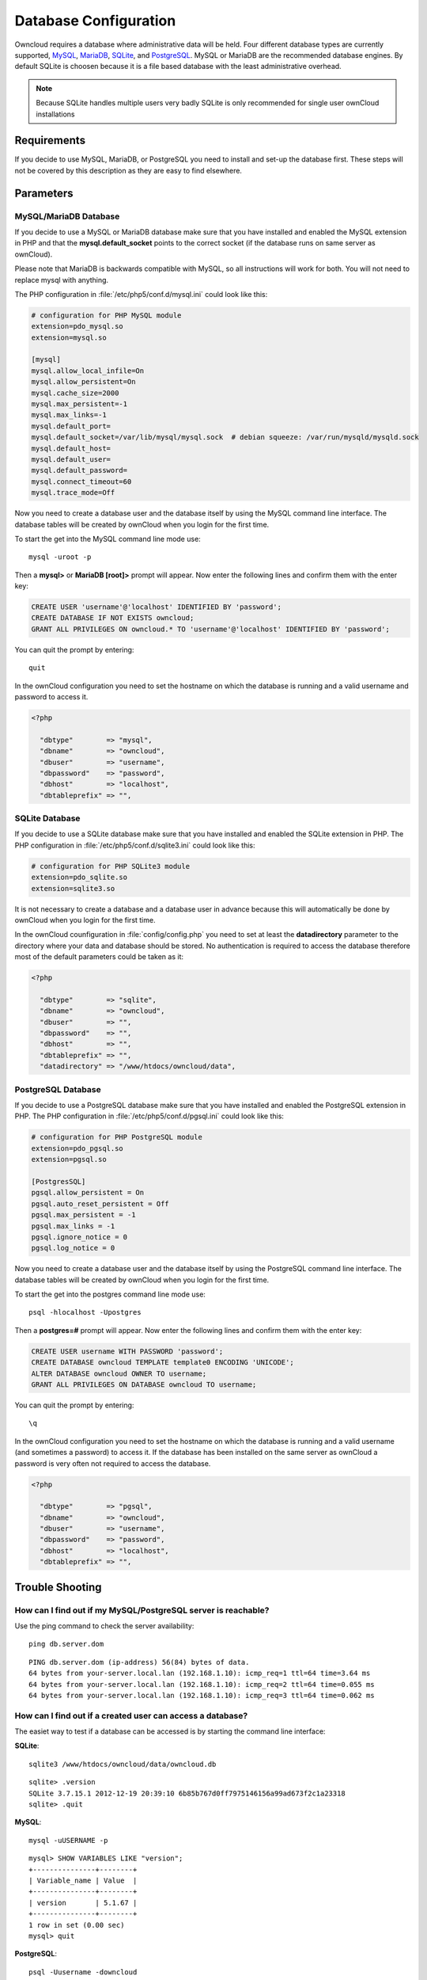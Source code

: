Database Configuration
======================

Owncloud requires a database where administrative data will be held. Four different database types are currently
supported, `MySQL <http://www.mysql.com/>`_, `MariaDB <https://mariadb.org/>`_, `SQLite <http://www.sqlite.org/>`_, and `PostgreSQL <http://www.postgresql.org/>`_. MySQL or MariaDB are the recommended database engines. By default SQLite is choosen because it is a file based database with the least administrative overhead.

.. note:: Because SQLite handles multiple users very badly SQLite is only recommended for single user ownCloud installations

Requirements
------------

If you decide to use MySQL, MariaDB, or PostgreSQL you need to install and set-up the
database first. These steps will not be covered by this description as they are easy to find elsewhere.

Parameters
----------

MySQL/MariaDB Database
~~~~~~~~~~~~~~
If you decide to use a MySQL or MariaDB database make sure that you have installed and
enabled the MySQL extension in PHP and that the **mysql.default_socket**
points to the correct socket (if the database runs on same server as ownCloud).

Please note that MariaDB is backwards compatible with MySQL, so all instructions will work for both. You will not need to replace mysql with anything.

The PHP configuration in :file:`/etc/php5/conf.d/mysql.ini` could look like this:

.. code-block:: ini

  # configuration for PHP MySQL module
  extension=pdo_mysql.so
  extension=mysql.so

  [mysql]
  mysql.allow_local_infile=On
  mysql.allow_persistent=On
  mysql.cache_size=2000
  mysql.max_persistent=-1
  mysql.max_links=-1
  mysql.default_port=
  mysql.default_socket=/var/lib/mysql/mysql.sock  # debian squeeze: /var/run/mysqld/mysqld.sock
  mysql.default_host=
  mysql.default_user=
  mysql.default_password=
  mysql.connect_timeout=60
  mysql.trace_mode=Off

Now you need to create a database user and the database itself by using the
MySQL command line interface. The database tables will be created by ownCloud
when you login for the first time.

To start the get into the MySQL command line mode use::

  mysql -uroot -p

Then a **mysql>** or **MariaDB [root]>** prompt will appear. Now enter the following lines and confirm them with the enter key:

.. code-block:: sql

  CREATE USER 'username'@'localhost' IDENTIFIED BY 'password';
  CREATE DATABASE IF NOT EXISTS owncloud;
  GRANT ALL PRIVILEGES ON owncloud.* TO 'username'@'localhost' IDENTIFIED BY 'password';

You can quit the prompt by entering::

  quit

In the ownCloud configuration you need to set the hostname on which the
database is running and a valid username and password to access it.

.. code-block:: php

  <?php

    "dbtype"        => "mysql",
    "dbname"        => "owncloud",
    "dbuser"        => "username",
    "dbpassword"    => "password",
    "dbhost"        => "localhost",
    "dbtableprefix" => "",

SQLite Database
~~~~~~~~~~~~~~~

If you decide to use a SQLite database make sure that you have installed and
enabled the SQLite extension in PHP. The PHP configuration in :file:`/etc/php5/conf.d/sqlite3.ini` could look like this:

.. code-block:: ini

  # configuration for PHP SQLite3 module
  extension=pdo_sqlite.so
  extension=sqlite3.so

It is not necessary to create a database and a database user in advance
because this will automatically be done by ownCloud when you login for the
first time.

In the ownCloud counfiguration in :file:`config/config.php` you need to set at least the **datadirectory** parameter to the directory where your data and database should be stored. No authentication is required to access the database therefore most of the default parameters could be taken as it:

.. code-block:: php

  <?php

    "dbtype"        => "sqlite",
    "dbname"        => "owncloud",
    "dbuser"        => "",
    "dbpassword"    => "",
    "dbhost"        => "",
    "dbtableprefix" => "",
    "datadirectory" => "/www/htdocs/owncloud/data",

PostgreSQL Database
~~~~~~~~~~~~~~~~~~~
If you decide to use a PostgreSQL database make sure that you have installed
and enabled the PostgreSQL extension in PHP. The PHP configuration in :file:`/etc/php5/conf.d/pgsql.ini` could look
like this:

.. code-block:: ini

  # configuration for PHP PostgreSQL module
  extension=pdo_pgsql.so
  extension=pgsql.so

  [PostgresSQL]
  pgsql.allow_persistent = On
  pgsql.auto_reset_persistent = Off
  pgsql.max_persistent = -1
  pgsql.max_links = -1
  pgsql.ignore_notice = 0
  pgsql.log_notice = 0

Now you need to create a database user and the database itself by using the
PostgreSQL command line interface. The database tables will be created by
ownCloud when you login for the first time.

To start the get into the postgres command line mode use::

  psql -hlocalhost -Upostgres

Then a **postgres=#** prompt will appear. Now enter the following lines and confirm them with the enter key:

.. code-block:: sql

  CREATE USER username WITH PASSWORD 'password';
  CREATE DATABASE owncloud TEMPLATE template0 ENCODING 'UNICODE';
  ALTER DATABASE owncloud OWNER TO username;
  GRANT ALL PRIVILEGES ON DATABASE owncloud TO username;

You can quit the prompt by entering::

  \q

In the ownCloud configuration you need to set the hostname on which the
database is running and a valid username (and sometimes a password) to
access it. If the database has been installed on the same server as
ownCloud a password is very often not required to access the database.

.. code-block:: php

  <?php

    "dbtype"        => "pgsql",
    "dbname"        => "owncloud",
    "dbuser"        => "username",
    "dbpassword"    => "password",
    "dbhost"        => "localhost",
    "dbtableprefix" => "",

Trouble Shooting
----------------

How can I find out if my MySQL/PostgreSQL  server is reachable?
~~~~~~~~~~~~~~~~~~~~~~~~~~~~~~~~~~~~~~~~~~~~~~~~~~~~~~~~~~~~~~~

Use the ping command to check the server availability::

  ping db.server.dom

::

  PING db.server.dom (ip-address) 56(84) bytes of data.
  64 bytes from your-server.local.lan (192.168.1.10): icmp_req=1 ttl=64 time=3.64 ms
  64 bytes from your-server.local.lan (192.168.1.10): icmp_req=2 ttl=64 time=0.055 ms
  64 bytes from your-server.local.lan (192.168.1.10): icmp_req=3 ttl=64 time=0.062 ms

How can I find out if a created user can access a database?
~~~~~~~~~~~~~~~~~~~~~~~~~~~~~~~~~~~~~~~~~~~~~~~~~~~~~~~~~~~

The easiet way to test if a database can be accessed is by starting the
command line interface:

**SQLite**::

  sqlite3 /www/htdocs/owncloud/data/owncloud.db

::

  sqlite> .version
  SQLite 3.7.15.1 2012-12-19 20:39:10 6b85b767d0ff7975146156a99ad673f2c1a23318
  sqlite> .quit

**MySQL**::

  mysql -uUSERNAME -p

::

  mysql> SHOW VARIABLES LIKE "version";
  +---------------+--------+
  | Variable_name | Value  |
  +---------------+--------+
  | version       | 5.1.67 |
  +---------------+--------+
  1 row in set (0.00 sec)
  mysql> quit

**PostgreSQL**::

  psql -Uusername -downcloud

::

  postgres=# SELECT version();
  PostgreSQL 8.4.12 on i686-pc-linux-gnu, compiled by GCC gcc (GCC) 4.1.3 20080704 (prerelease), 32-bit
  (1 row)
  postgres=# \q

Useful SQL commands
~~~~~~~~~~~~~~~~~~~

**Show Database Users**::

  SQLite    : No database user is required.
  MySQL     : SELECT User,Host FROM mysql.user;
  PostgreSQL: SELECT * from pg_user;

**Show available Databases**::

  SQLite    : .databases (normally one database per file!)
  MySQL     : SHOW DATABASES;
  PostgreSQL: \l

**Show ownCloud Tables in Database**::

  SQLite    : .tables
  MySQL     : USE owncloud; SHOW TABLES;
  PostgreSQL: \c owncloud; \d

**Quit Database**::

  SQLite    : .quit
  MySQL     : quit
  PostgreSQL: \q
